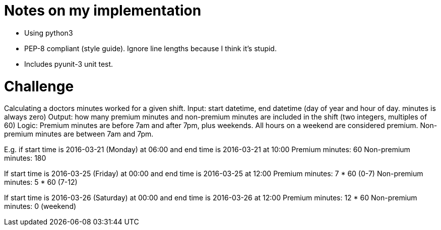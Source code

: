 = Notes on my implementation

* Using python3
* PEP-8 compliant (style guide). Ignore line lengths because I think it's stupid.
* Includes pyunit-3 unit test.

= Challenge 

Calculating a doctors minutes worked for a given shift.
Input: start datetime, end datetime (day of year and hour of day. minutes is always zero)
Output: how many premium minutes and non-premium minutes are included in the shift (two integers, multiples of 60)
Logic: Premium minutes are before 7am and after 7pm, plus weekends. All hours on a weekend are considered premium. Non-premium minutes are between 7am and 7pm.

E.g. if start time is 2016-03-21 (Monday) at 06:00 and end time is 2016-03-21 at 10:00
Premium minutes: 60
Non-premium minutes: 180

If start time is 2016-03-25 (Friday) at 00:00 and end time is 2016-03-25 at 12:00
Premium minutes: 7 * 60 (0-7)
Non-premium minutes: 5 * 60 (7-12)

If start time is 2016-03-26 (Saturday) at 00:00 and end time is 2016-03-26 at 12:00
Premium minutes: 12 * 60
Non-premium minutes: 0 (weekend)
